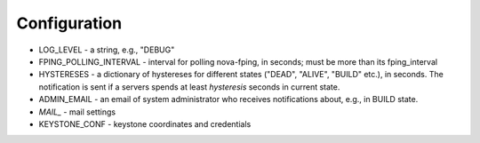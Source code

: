 Configuration
=============
* LOG_LEVEL - a string, e.g., "DEBUG"
* FPING_POLLING_INTERVAL - interval for polling nova-fping, in seconds; must be more than its fping_interval
* HYSTERESES - a dictionary of hystereses for different states ("DEAD", "ALIVE", "BUILD" etc.), in seconds. The notification is sent if a servers spends at least `hysteresis` seconds in current state.
* ADMIN_EMAIL - an email of system administrator who receives notifications about, e.g., in BUILD state.
* *MAIL_* - mail settings
* KEYSTONE_CONF - keystone coordinates and credentials

